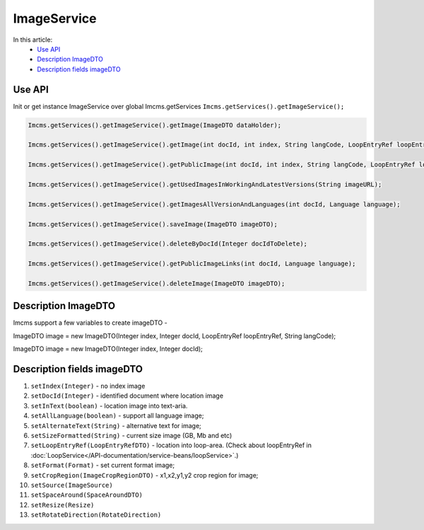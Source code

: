 ImageService
============


In this article:
    - `Use API`_
    - `Description ImageDTO`_
    - `Description fields imageDTO`_


Use API
-------

Init or get instance ImageService over global Imcms.getServices ``Imcms.getServices().getImageService();``

.. code-block:: jsp

    Imcms.getServices().getImageService().getImage(ImageDTO dataHolder);

    Imcms.getServices().getImageService().getImage(int docId, int index, String langCode, LoopEntryRef loopEntryRef);

    Imcms.getServices().getImageService().getPublicImage(int docId, int index, String langCode, LoopEntryRef loopEntryRef);

    Imcms.getServices().getImageService().getUsedImagesInWorkingAndLatestVersions(String imageURL);

    Imcms.getServices().getImageService().getImagesAllVersionAndLanguages(int docId, Language language);

    Imcms.getServices().getImageService().saveImage(ImageDTO imageDTO);

    Imcms.getServices().getImageService().deleteByDocId(Integer docIdToDelete);

    Imcms.getServices().getImageService().getPublicImageLinks(int docId, Language language);

    Imcms.getServices().getImageService().deleteImage(ImageDTO imageDTO);


Description ImageDTO
--------------------

Imcms support a few variables to create imageDTO -

ImageDTO image = new ImageDTO(Integer index, Integer docId, LoopEntryRef loopEntryRef, String langCode);

ImageDTO image = new ImageDTO(Integer index, Integer docId);

Description fields imageDTO
---------------------------

#. ``setIndex(Integer)`` - ``no`` index image
#. ``setDocId(Integer)`` - identified document where location image
#. ``setInText(boolean)`` - location image into text-aria.
#. ``setAllLanguage(boolean)`` - support all language image;
#. ``setAlternateText(String)`` - alternative text for image;
#. ``setSizeFormatted(String)`` - current size image (GB, Mb and etc)
#. ``setLoopEntryRef(LoopEntryRefDTO)`` - location into loop-area. (Check about loopEntryRef in :doc:`LoopService</API-documentation/service-beans/loopService>`.)
#. ``setFormat(Format)`` - set current format image;
#. ``setCropRegion(ImageCropRegionDTO)`` - x1,x2,y1,y2 crop region for image;
#. ``setSource(ImageSource)``
#. ``setSpaceAround(SpaceAroundDTO)``
#. ``setResize(Resize)``
#. ``setRotateDirection(RotateDirection)``




